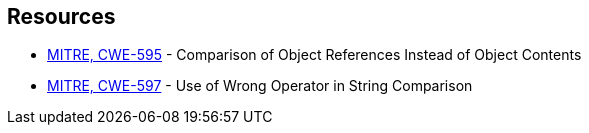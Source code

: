 == Resources

* https://cwe.mitre.org/data/definitions/595[MITRE, CWE-595] - Comparison of Object References Instead of Object Contents
* https://cwe.mitre.org/data/definitions/597[MITRE, CWE-597] - Use of Wrong Operator in String Comparison
